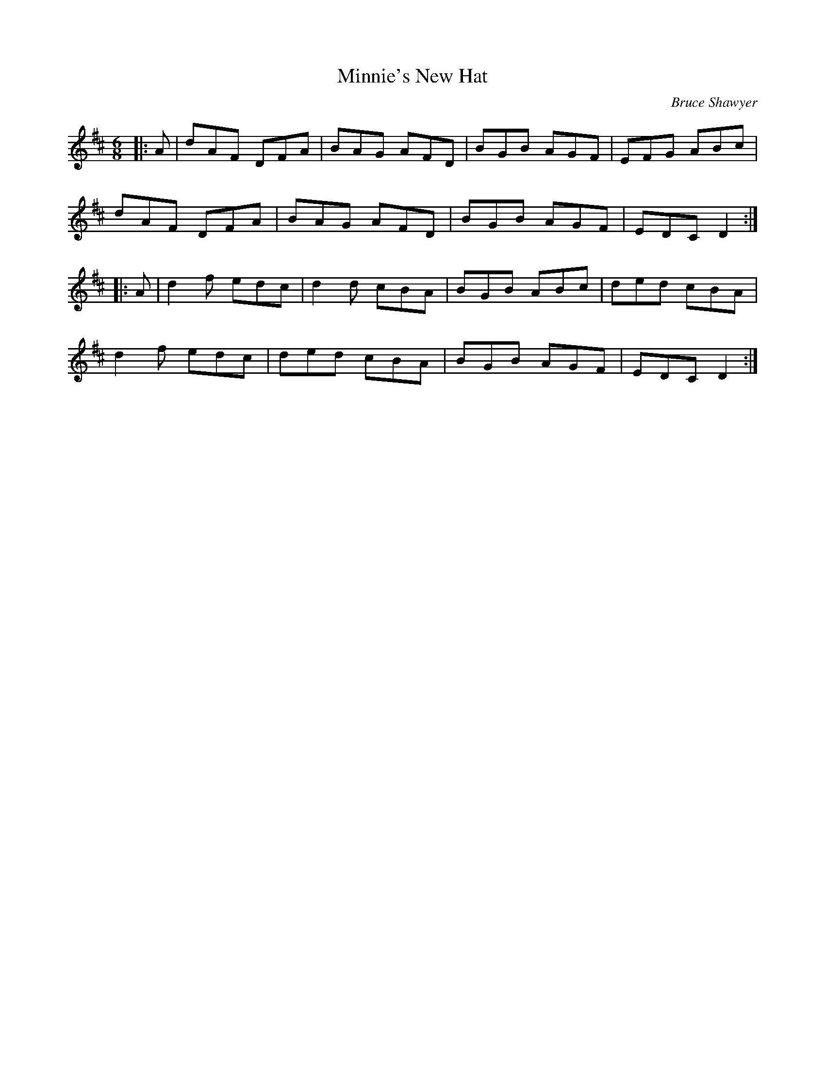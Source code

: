 X:1
T: Minnie's New Hat
C:Bruce Shawyer
R:Jig
I:speed 180
K:D
M:6/8
L:1/16
|:A2|d2A2F2 D2F2A2|B2A2G2 A2F2D2|B2G2B2 A2G2F2|E2F2G2 A2B2c2|
d2A2F2 D2F2A2|B2A2G2 A2F2D2|B2G2B2 A2G2F2|E2D2C2 D4:|
|:A2|d4f2 e2d2c2|d4d2 c2B2A2|B2G2B2 A2B2c2|d2e2d2 c2B2A2|
d4f2 e2d2c2|d2e2d2 c2B2A2|B2G2B2 A2G2F2|E2D2C2 D4:|
